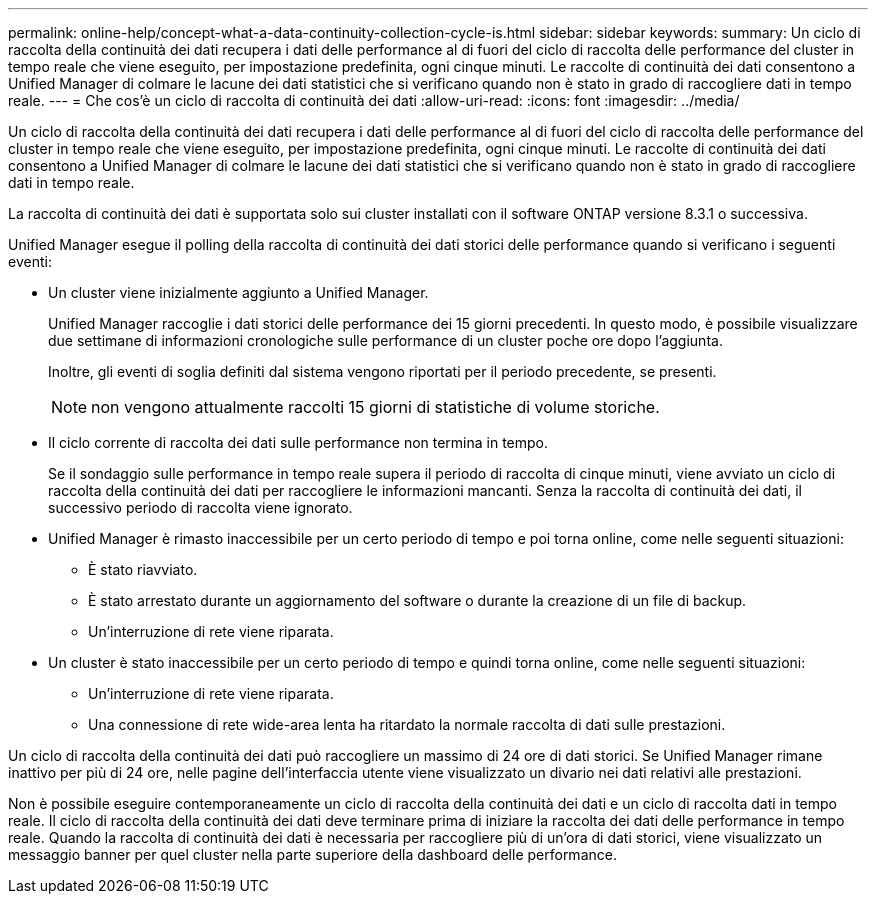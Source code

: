 ---
permalink: online-help/concept-what-a-data-continuity-collection-cycle-is.html 
sidebar: sidebar 
keywords:  
summary: Un ciclo di raccolta della continuità dei dati recupera i dati delle performance al di fuori del ciclo di raccolta delle performance del cluster in tempo reale che viene eseguito, per impostazione predefinita, ogni cinque minuti. Le raccolte di continuità dei dati consentono a Unified Manager di colmare le lacune dei dati statistici che si verificano quando non è stato in grado di raccogliere dati in tempo reale. 
---
= Che cos'è un ciclo di raccolta di continuità dei dati
:allow-uri-read: 
:icons: font
:imagesdir: ../media/


[role="lead"]
Un ciclo di raccolta della continuità dei dati recupera i dati delle performance al di fuori del ciclo di raccolta delle performance del cluster in tempo reale che viene eseguito, per impostazione predefinita, ogni cinque minuti. Le raccolte di continuità dei dati consentono a Unified Manager di colmare le lacune dei dati statistici che si verificano quando non è stato in grado di raccogliere dati in tempo reale.

La raccolta di continuità dei dati è supportata solo sui cluster installati con il software ONTAP versione 8.3.1 o successiva.

Unified Manager esegue il polling della raccolta di continuità dei dati storici delle performance quando si verificano i seguenti eventi:

* Un cluster viene inizialmente aggiunto a Unified Manager.
+
Unified Manager raccoglie i dati storici delle performance dei 15 giorni precedenti. In questo modo, è possibile visualizzare due settimane di informazioni cronologiche sulle performance di un cluster poche ore dopo l'aggiunta.

+
Inoltre, gli eventi di soglia definiti dal sistema vengono riportati per il periodo precedente, se presenti.

+
[NOTE]
====
non vengono attualmente raccolti 15 giorni di statistiche di volume storiche.

====
* Il ciclo corrente di raccolta dei dati sulle performance non termina in tempo.
+
Se il sondaggio sulle performance in tempo reale supera il periodo di raccolta di cinque minuti, viene avviato un ciclo di raccolta della continuità dei dati per raccogliere le informazioni mancanti. Senza la raccolta di continuità dei dati, il successivo periodo di raccolta viene ignorato.

* Unified Manager è rimasto inaccessibile per un certo periodo di tempo e poi torna online, come nelle seguenti situazioni:
+
** È stato riavviato.
** È stato arrestato durante un aggiornamento del software o durante la creazione di un file di backup.
** Un'interruzione di rete viene riparata.


* Un cluster è stato inaccessibile per un certo periodo di tempo e quindi torna online, come nelle seguenti situazioni:
+
** Un'interruzione di rete viene riparata.
** Una connessione di rete wide-area lenta ha ritardato la normale raccolta di dati sulle prestazioni.




Un ciclo di raccolta della continuità dei dati può raccogliere un massimo di 24 ore di dati storici. Se Unified Manager rimane inattivo per più di 24 ore, nelle pagine dell'interfaccia utente viene visualizzato un divario nei dati relativi alle prestazioni.

Non è possibile eseguire contemporaneamente un ciclo di raccolta della continuità dei dati e un ciclo di raccolta dati in tempo reale. Il ciclo di raccolta della continuità dei dati deve terminare prima di iniziare la raccolta dei dati delle performance in tempo reale. Quando la raccolta di continuità dei dati è necessaria per raccogliere più di un'ora di dati storici, viene visualizzato un messaggio banner per quel cluster nella parte superiore della dashboard delle performance.

